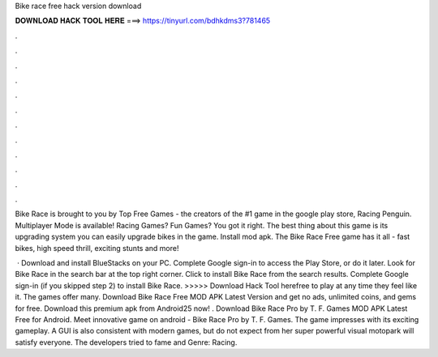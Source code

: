 Bike race free hack version download



𝐃𝐎𝐖𝐍𝐋𝐎𝐀𝐃 𝐇𝐀𝐂𝐊 𝐓𝐎𝐎𝐋 𝐇𝐄𝐑𝐄 ===> https://tinyurl.com/bdhkdms3?781465



.



.



.



.



.



.



.



.



.



.



.



.

Bike Race is brought to you by Top Free Games - the creators of the #1 game in the google play store, Racing Penguin. Multiplayer Mode is available! Racing Games? Fun Games? You got it right. The best thing about this game is its upgrading system you can easily upgrade bikes in the game. Install mod apk. The Bike Race Free game has it all - fast bikes, high speed thrill, exciting stunts and more!

 · Download and install BlueStacks on your PC. Complete Google sign-in to access the Play Store, or do it later. Look for Bike Race in the search bar at the top right corner. Click to install Bike Race from the search results. Complete Google sign-in (if you skipped step 2) to install Bike Race. >>>>> Download Hack Tool herefree to play at any time they feel like it. The games offer many. Download Bike Race Free MOD APK Latest Version and get no ads, unlimited coins, and gems for free. Download this premium apk from Android25 now! . Download Bike Race Pro by T. F. Games MOD APK Latest Free for Android. Meet innovative game on android - Bike Race Pro by T. F. Games. The game impresses with its exciting gameplay. A GUI is also consistent with modern games, but do not expect from her super powerful visual  motopark will satisfy everyone. The developers tried to fame and Genre: Racing.
